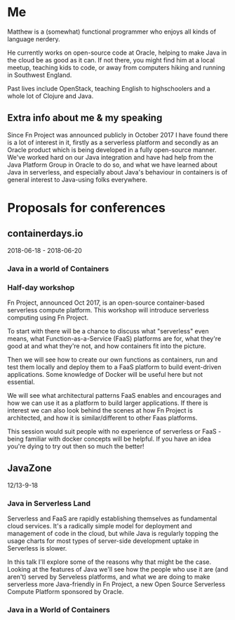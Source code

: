 * Me

Matthew is a (somewhat) functional programmer who enjoys all kinds of language nerdery.

He currently works on open-source code at Oracle, helping to make Java in the cloud be as good as it can. If not there, you might find him at a local meetup, teaching kids to code, or away from computers hiking and running in Southwest England.

Past lives include OpenStack, teaching English to highschoolers and a whole lot of Clojure and Java.

** Extra info about me & my speaking

Since Fn Project was announced publicly in October 2017 I have found there is a lot of interest in it, firstly as a serverless platform and secondly as an Oracle product which is being developed in a fully open-source manner.  We've worked hard on our Java integration and have had help from the Java Platform Group in Oracle to do so, and what we have learned about Java in serverless, and especially about Java's behaviour in containers is of general interest to Java-using folks everywhere.


* Proposals for conferences

** containerdays.io

2018-06-18 - 2018-06-20

*** Java in a world of Containers


*** Half-day workshop

Fn Project, announced Oct 2017, is an open-source container-based serverless compute platform. This workshop will introduce serverless computing using Fn Project.

To start with there will be a chance to discuss what "serverless" even means, what Function-as-a-Service (FaaS) platforms are for, what they're good at and what they're not, and how containers fit into the picture.

Then we will see how to create our own functions as containers, run and test them locally and deploy them to a FaaS platform to build event-driven applications. Some knowledge of Docker will be useful here but not essential.

We will see what architectural patterns FaaS enables and encourages and how we can use it as a platform to build larger applications. If there is interest we can also look behind the scenes at how Fn Project is architected, and how it is similar/different to other Faas platforms.

This session would suit people with no experience of serverless or FaaS - being familiar with docker concepts will be helpful. If you have an idea you're dying to try out then so much the better!




** JavaZone

12/13-9-18

*** Java in Serverless Land

Serverless and FaaS are rapidly establishing themselves as fundamental cloud services. It's a radically simple model for deployment and management of code in the cloud, but while Java is regularly topping the usage charts for most types of server-side development uptake in Serverless is slower.

In this talk I'll explore some of the reasons why that might be the case. Looking at the features of Java we'll see how the people who use it are (and aren't) served by Serveless platforms, and what we are doing to make serverless more Java-friendly in Fn Project, a new Open Source Serverless Compute Platform sponsored by Oracle.

*** Java in a World of Containers
